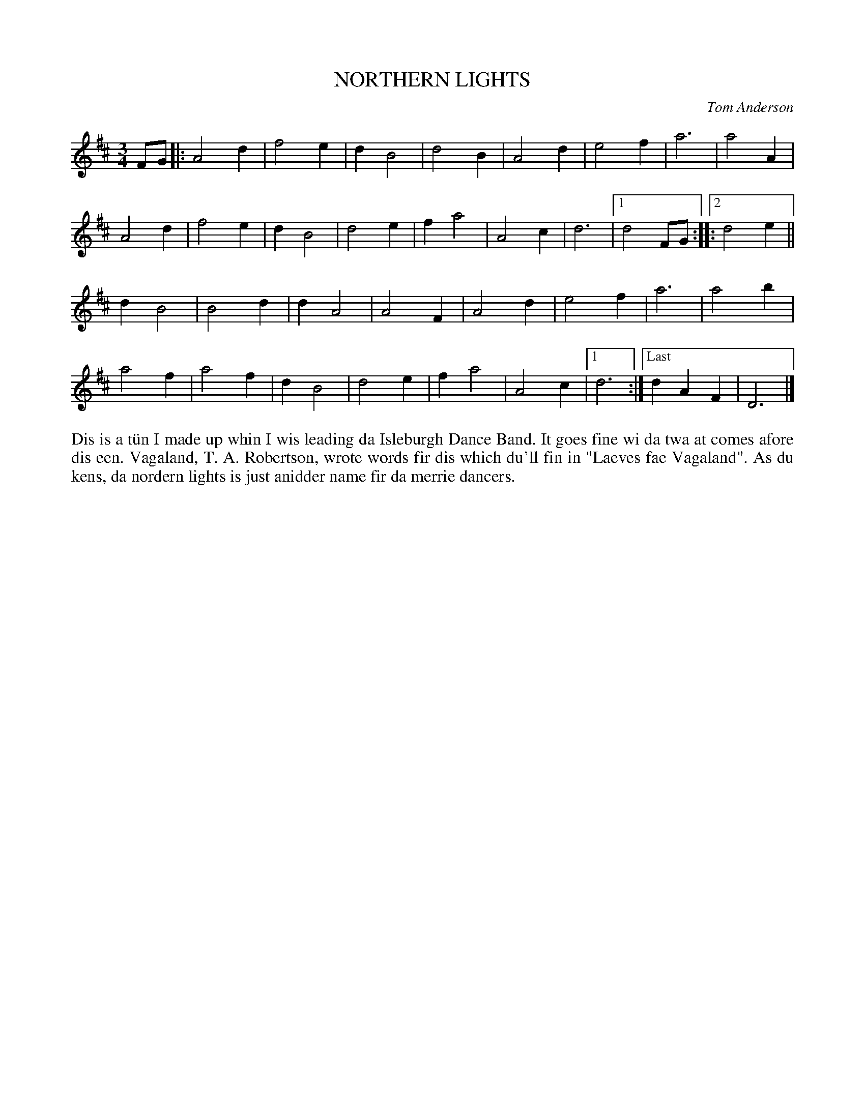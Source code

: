 X: 23
T: NORTHERN LIGHTS
C: Tom Anderson
R: waltz
B: Haand me doon da fiddle, 1979
Z: 2012 John Chambers <jc:trillian.mit.edu>
N: The repeat notation is a bit unusual ....
M: 3/4
L: 1/4
K: D
F/G/ |:\
A2d | f2e | dB2 | d2B | A2d | e2f | a3 | a2A |
A2d | f2e | dB2 | d2e | fa2 | A2c | d3 |1 d2F/G/ :||:2 d2e ||
dB2 | B2d | dA2 | A2F | A2d | e2f | a3 | a2b |
a2f | a2f | dB2 | d2e | fa2 | A2c |1 d3 :|["Last" dAF | D3 |]
%%begintext align
Dis is a t\"un I made up whin I wis leading da Isleburgh Dance Band.
It goes fine wi da twa at comes afore dis een.  Vagaland, T. A.
Robertson, wrote words fir dis which du'll fin in "Laeves fae 
Vagaland".  As du kens, da nordern lights is just anidder name fir
da merrie dancers.
%%endtext
